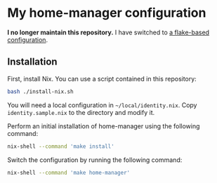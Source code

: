 * My home-manager configuration
*I no longer maintain this repository.*
I have switched to [[https://github.com/akirak/flk][a flake-based configuration]].
** Installation
:PROPERTIES:
:CREATED_TIME: [2021-05-26 Wed 00:17]
:END:
First, install Nix.
You can use a script contained in this repository:

#+begin_src sh
bash ./install-nix.sh
#+end_src

You will need a local configuration in =~/local/identity.nix=.
Copy =identity.sample.nix= to the directory and modify it.

Perform an initial installation of home-manager using the following command:

#+begin_src sh
nix-shell --command 'make install'
#+end_src

Switch the configuration by running the following command:

#+begin_src sh
nix-shell --command 'make home-manager'
#+end_src

